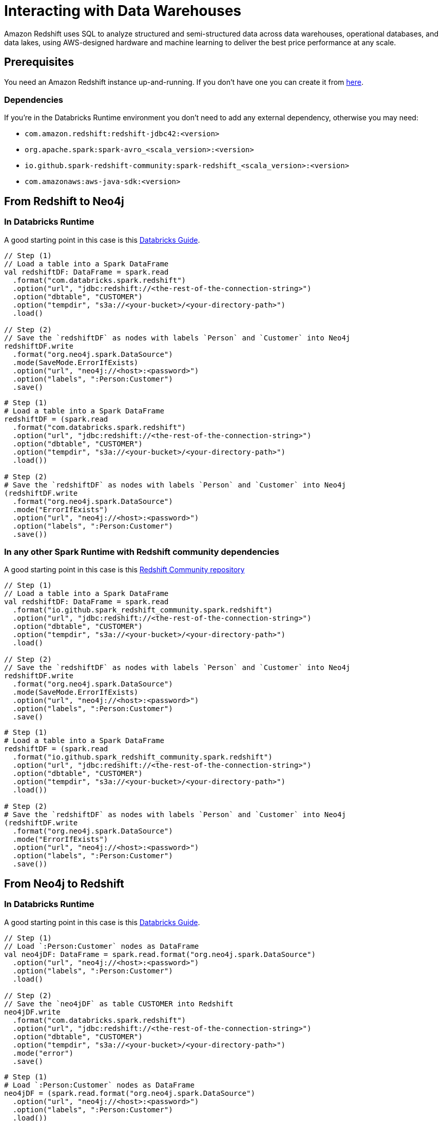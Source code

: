 = Interacting with Data Warehouses

:description: This chapter shows how to exchange data between Neo4j and Redshift using Apache Spark

Amazon Redshift uses SQL to analyze structured and semi-structured  data across data warehouses, operational databases, and data lakes, using AWS-designed hardware and machine learning to deliver the best price performance at any scale.

== Prerequisites

You need an Amazon Redshift instance up-and-running. If you don't have one
you can create it from link:https://aws.amazon.com/it/redshift[here, window=_blank].

=== Dependencies

If you're in the Databricks Runtime environment you don't need to add any external dependency, otherwise you may need:

* `com.amazon.redshift:redshift-jdbc42:<version>`
* `org.apache.spark:spark-avro_<scala_version>:<version>`
* `io.github.spark-redshift-community:spark-redshift_<scala_version>:<version>`
* `com.amazonaws:aws-java-sdk:<version>`

== From Redshift to Neo4j

=== In Databricks Runtime

A good starting point in this case is this link:https://docs.databricks.com/data/data-sources/aws/amazon-redshift.html#parameters[Databricks Guide, window=_blank].

[.tabbed-example]
====
[.include-with-scala]
=====
[source,scala]
----
// Step (1)
// Load a table into a Spark DataFrame
val redshiftDF: DataFrame = spark.read
  .format("com.databricks.spark.redshift")
  .option("url", "jdbc:redshift://<the-rest-of-the-connection-string>")
  .option("dbtable", "CUSTOMER")
  .option("tempdir", "s3a://<your-bucket>/<your-directory-path>")
  .load()

// Step (2)
// Save the `redshiftDF` as nodes with labels `Person` and `Customer` into Neo4j
redshiftDF.write
  .format("org.neo4j.spark.DataSource")
  .mode(SaveMode.ErrorIfExists)
  .option("url", "neo4j://<host>:<password>")
  .option("labels", ":Person:Customer")
  .save()
----
=====
[.include-with-python]
=====
[source,python]
----
# Step (1)
# Load a table into a Spark DataFrame
redshiftDF = (spark.read
  .format("com.databricks.spark.redshift")
  .option("url", "jdbc:redshift://<the-rest-of-the-connection-string>")
  .option("dbtable", "CUSTOMER")
  .option("tempdir", "s3a://<your-bucket>/<your-directory-path>")
  .load())

# Step (2)
# Save the `redshiftDF` as nodes with labels `Person` and `Customer` into Neo4j
(redshiftDF.write
  .format("org.neo4j.spark.DataSource")
  .mode("ErrorIfExists")
  .option("url", "neo4j://<host>:<password>")
  .option("labels", ":Person:Customer")
  .save())
----
=====
====

=== In any other Spark Runtime with Redshift community dependencies

A good starting point in this case is this link:https://github.com/spark-redshift-community/spark-redshift#parameters[Redshift Community repository, window=_blank]

[.tabbed-example]
====
[.include-with-scala]
=====
[source,scala]
----
// Step (1)
// Load a table into a Spark DataFrame
val redshiftDF: DataFrame = spark.read
  .format("io.github.spark_redshift_community.spark.redshift")
  .option("url", "jdbc:redshift://<the-rest-of-the-connection-string>")
  .option("dbtable", "CUSTOMER")
  .option("tempdir", "s3a://<your-bucket>/<your-directory-path>")
  .load()

// Step (2)
// Save the `redshiftDF` as nodes with labels `Person` and `Customer` into Neo4j
redshiftDF.write
  .format("org.neo4j.spark.DataSource")
  .mode(SaveMode.ErrorIfExists)
  .option("url", "neo4j://<host>:<password>")
  .option("labels", ":Person:Customer")
  .save()
----
=====
[.include-with-python]
=====
[source,python]
----
# Step (1)
# Load a table into a Spark DataFrame
redshiftDF = (spark.read
  .format("io.github.spark_redshift_community.spark.redshift")
  .option("url", "jdbc:redshift://<the-rest-of-the-connection-string>")
  .option("dbtable", "CUSTOMER")
  .option("tempdir", "s3a://<your-bucket>/<your-directory-path>")
  .load())

# Step (2)
# Save the `redshiftDF` as nodes with labels `Person` and `Customer` into Neo4j
(redshiftDF.write
  .format("org.neo4j.spark.DataSource")
  .mode("ErrorIfExists")
  .option("url", "neo4j://<host>:<password>")
  .option("labels", ":Person:Customer")
  .save())
----
=====
====

== From Neo4j to Redshift

=== In Databricks Runtime

A good starting point in this case is this link:https://docs.databricks.com/data/data-sources/aws/amazon-redshift.html#parameters[Databricks Guide, window=_blank].

[.tabbed-example]
====
[.include-with-scala]
=====
[source,scala]
----
// Step (1)
// Load `:Person:Customer` nodes as DataFrame
val neo4jDF: DataFrame = spark.read.format("org.neo4j.spark.DataSource")
  .option("url", "neo4j://<host>:<password>")
  .option("labels", ":Person:Customer")
  .load()

// Step (2)
// Save the `neo4jDF` as table CUSTOMER into Redshift
neo4jDF.write
  .format("com.databricks.spark.redshift")
  .option("url", "jdbc:redshift://<the-rest-of-the-connection-string>")
  .option("dbtable", "CUSTOMER")
  .option("tempdir", "s3a://<your-bucket>/<your-directory-path>")
  .mode("error")
  .save()
----
=====
[.include-with-python]
=====
[source,python]
----
# Step (1)
# Load `:Person:Customer` nodes as DataFrame
neo4jDF = (spark.read.format("org.neo4j.spark.DataSource")
  .option("url", "neo4j://<host>:<password>")
  .option("labels", ":Person:Customer")
  .load())

# Step (2)
# Save the `neo4jDF` as table CUSTOMER into Redshift
(neo4jDF.write
  .format("com.databricks.spark.redshift")
  .option("url", "jdbc:redshift://<the-rest-of-the-connection-string>")
  .option("dbtable", "CUSTOMER")
  .option("tempdir", "s3a://<your-bucket>/<your-directory-path>")
  .mode("error")
  .save())
----
=====
====

=== In any other Spark Runtime with Redshift community dependencies

A good starting point in this case is this link:https://github.com/spark-redshift-community/spark-redshift#parameters[RediShift Community repository].

[.tabbed-example]
====
[.include-with-scala]
=====
[source,scala]
----
// Step (1)
// Load `:Person:Customer` nodes as DataFrame
val neo4jDF: DataFrame = spark.read.format("org.neo4j.spark.DataSource")
  .option("url", "neo4j://<host>:<password>")
  .option("labels", ":Person:Customer")
  .load()

// Step (2)
// Save the `neo4jDF` as table CUSTOMER into Redshift
neo4jDF.write
  .format("io.github.spark_redshift_community.spark.redshift")
  .option("url", "jdbc:redshift://<the-rest-of-the-connection-string>")
  .option("dbtable", "CUSTOMER")
  .option("tempdir", "s3a://<your-bucket>/<your-directory-path>")
  .mode("error")
  .save()
----
=====
[.include-with-python]
=====
[source,python]
----
# Step (1)
# Load `:Person:Customer` nodes as DataFrame
neo4jDF = (spark.read.format("org.neo4j.spark.DataSource")
  .option("url", "neo4j://<host>:<password>")
  .option("labels", ":Person:Customer")
  .load())

# Step (2)
# Save the `neo4jDF` as table CUSTOMER into Redshift
(neo4jDF.write
  .format("io.github.spark_redshift_community.spark.redshift")
  .option("url", "jdbc:redshift://<the-rest-of-the-connection-string>")
  .option("dbtable", "CUSTOMER")
  .option("tempdir", "s3a://<your-bucket>/<your-directory-path>")
  .mode("error")
  .save())
----
=====
====
